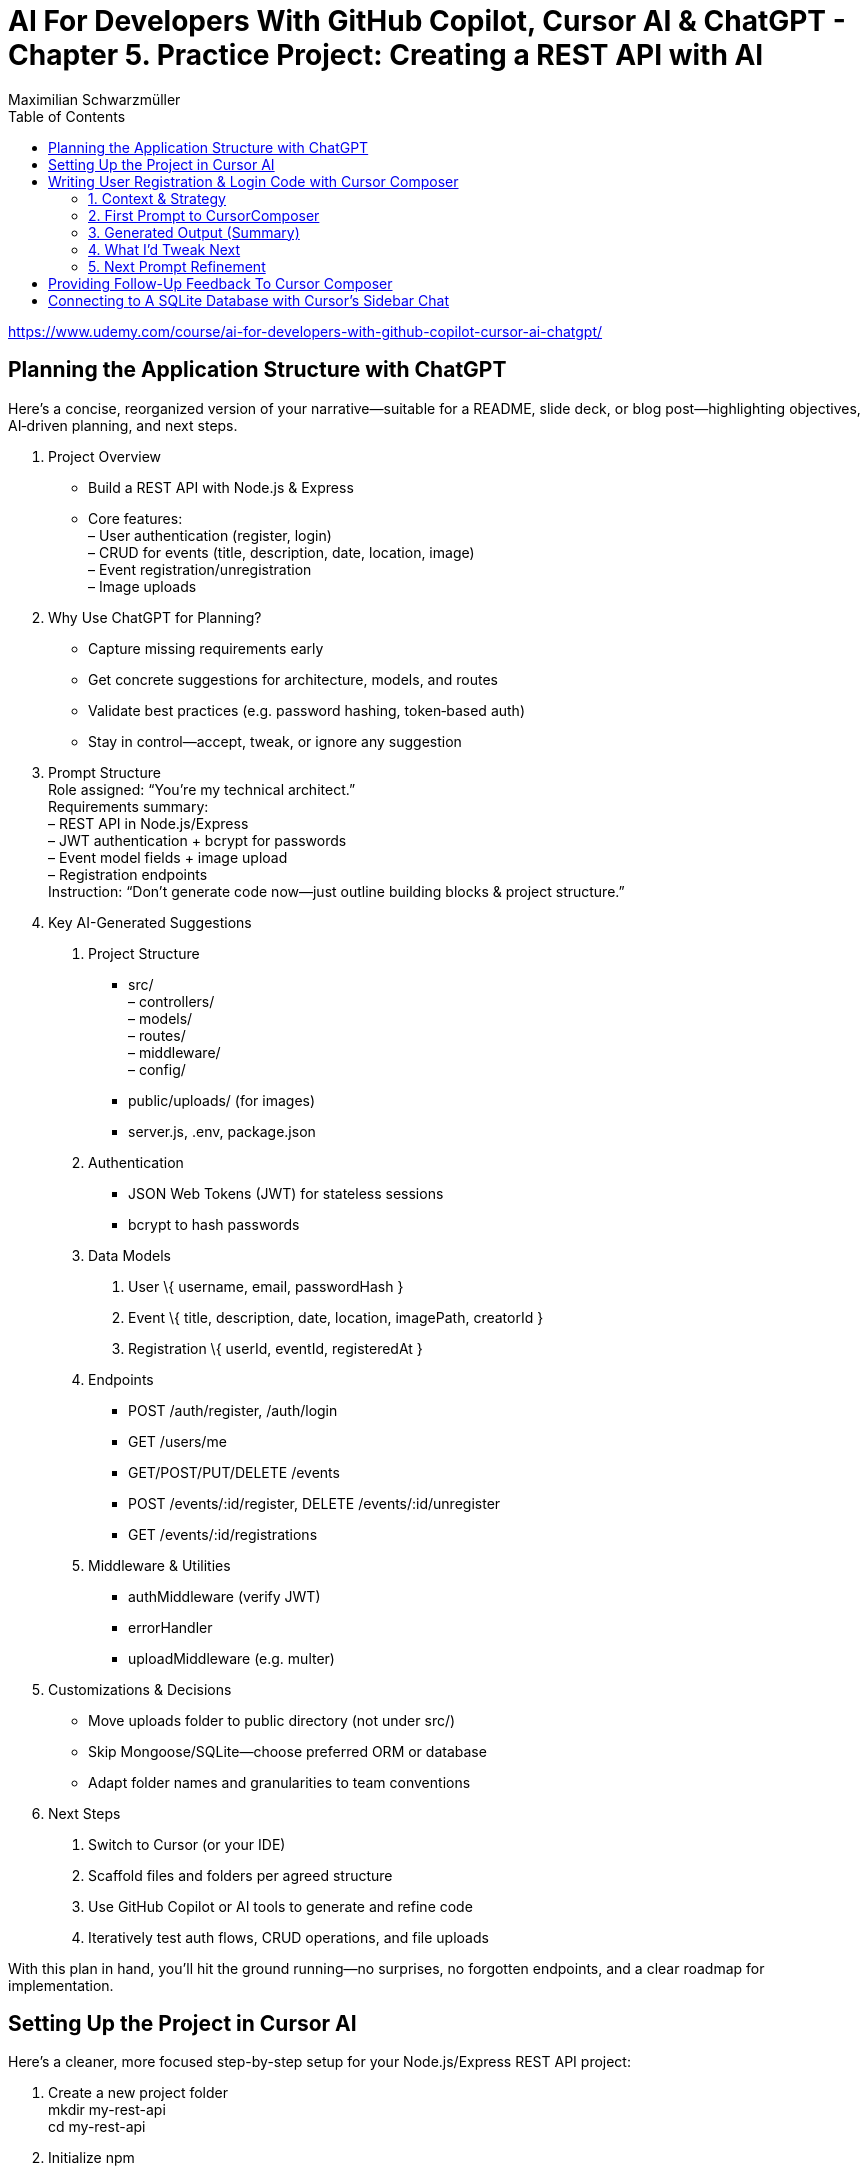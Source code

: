 = AI For Developers With GitHub Copilot, Cursor AI & ChatGPT - *Chapter 5. Practice Project: Creating a REST API with AI*
:source-highlighter: coderay
:icons: font
:toc: left
:toclevels: 4
Maximilian Schwarzmüller

https://www.udemy.com/course/ai-for-developers-with-github-copilot-cursor-ai-chatgpt/

== Planning the Application Structure with ChatGPT

Here’s a concise, reorganized version of your narrative—suitable for a
README, slide deck, or blog post—highlighting objectives, AI‐driven
planning, and next steps.

[arabic]
. Project Overview +
• Build a REST API with Node.js & Express +
• Core features: +
– User authentication (register, login) +
– CRUD for events (title, description, date, location, image) +
– Event registration/unregistration +
– Image uploads
. Why Use ChatGPT for Planning? +
• Capture missing requirements early +
• Get concrete suggestions for architecture, models, and routes +
• Validate best practices (e.g. password hashing, token‐based auth) +
• Stay in control—accept, tweak, or ignore any suggestion
. Prompt Structure +
Role assigned: “You’re my technical architect.” +
Requirements summary: +
– REST API in Node.js/Express +
– JWT authentication + bcrypt for passwords +
– Event model fields + image upload +
– Registration endpoints +
Instruction: “Don’t generate code now—just outline building blocks &
project structure.”
. Key AI-Generated Suggestions +
A. Project Structure +
• src/ +
– controllers/ +
– models/ +
– routes/ +
– middleware/ +
– config/ +
• public/uploads/ (for images) +
• server.js, .env, package.json +
B. Authentication +
• JSON Web Tokens (JWT) for stateless sessions +
• bcrypt to hash passwords +
C. Data Models
[arabic]
.. User \{ username, email, passwordHash }
.. Event \{ title, description, date, location, imagePath, creatorId }
.. Registration \{ userId, eventId, registeredAt } +
D. Endpoints +
• POST /auth/register, /auth/login +
• GET /users/me +
• GET/POST/PUT/DELETE /events +
• POST /events/:id/register, DELETE /events/:id/unregister +
• GET /events/:id/registrations +
E. Middleware & Utilities +
• authMiddleware (verify JWT) +
• errorHandler +
• uploadMiddleware (e.g. multer)
. Customizations & Decisions +
• Move uploads folder to public directory (not under src/) +
• Skip Mongoose/SQLite—choose preferred ORM or database +
• Adapt folder names and granularities to team conventions
. Next Steps
[arabic]
.. Switch to Cursor (or your IDE)
.. Scaffold files and folders per agreed structure
.. Use GitHub Copilot or AI tools to generate and refine code
.. Iteratively test auth flows, CRUD operations, and file uploads

With this plan in hand, you’ll hit the ground running—no surprises, no
forgotten endpoints, and a clear roadmap for implementation.

== Setting Up the Project in Cursor AI
Here’s a cleaner, more focused step-by-step setup for your
Node.js/Express REST API project:

[arabic]
. Create a new project folder +
mkdir my-rest-api +
cd my-rest-api
. Initialize npm
+
[source,bash]
----
npm init -y
----
+
This generates a basic package.json.
. Edit package.json +
• Set “name”, “author” (your name/company) +
• Change `+"main"+` to `+"app.js"+` +
• Add `+"type": "module"+` to enable ES module syntax +
• Under `+"scripts"+`, replace `+"test"+` with:
+
[source,json]
----
"dev": "node --watch app.js"
----
+
This uses Node’s built-in watch mode so your server restarts on file
changes.
. Create a .env file +
Store secrets or configuration there, e.g.:
+
[source,dotenv]
----
JWT_SECRET=your_super_secret_key
PORT=3000
----
. Create a .gitignore
+
[source,gitignore]
----
node_modules/
.env
.DS_Store
----
. Install Express
+
[source,bash]
----
npm install express
----
. Create your entry point: app.js +
In app.js, start with a minimal Express server:
+
[source,js]
----
import express from 'express';
import dotenv from 'dotenv';

dotenv.config();

const app = express();
const port = process.env.PORT || 3000;

app.use(express.json());

app.get('/', (req, res) => {
  res.send('Hello, world!');
});

app.listen(port, () => {
  console.log(`Server listening on http://localhost:${port}`);
});
----
. Scaffold your folder structure +
At the project root, create these directories: • controllers/ +
• models/ +
• routes/ +
• public/images/
+
You’ll place route definitions in routes/, business logic in
controllers/, data schemas or ORM models in models/, and any static
assets (like uploaded images) in public/.
. Next steps with AI tooling (optional) +
Now that the foundation is laid, you can leverage tools like Cursor or
ChatGPT to generate boilerplate code inside your
controllers/models/routes folders—saving you from writing every endpoint
by hand.
. Run your server
+
[source,bash]
----
npm run dev
----
+
Visit http://localhost:3000 to verify it’s up and running.

From here, gradually add your resource routes (e.g. users, products),
connect to a database, and flesh out controllers and models. This
structure keeps your code organized and makes collaboration much
smoother.

== Writing User Registration & Login Code with Cursor Composer

=== 1. Context & Strategy

I’m building a REST API and want to tackle it in small, manageable
chunks. +
My first slice is *user registration & login*. Rather than dumping the
entire app spec into one prompt, I’ll:

[arabic]
. Define exactly what I need for authentication (no JWT/database yet).
. Split that into a clear, targeted prompt for CursorComposer.
. Review the generated files and refine as needed.

'''''

=== 2. First Prompt to CursorComposer

[source,text]
----
This REST API needs user authentication.  
Users must be able to register (sign up) and log in.  

Requirements:
- No JWT or database code yet—just the model, routes, and controller stubs.  
- Use plain functions (not classes).  
- Place files under:  
  • models/user.js  
  • controllers/userController.js  
  • routes/users.js  

- In models/user.js, export two separate functions: createUser(data) and authenticateUser(data).  
- In routes/users.js, set up:  
  • POST /users/signup → calls createUser  
  • POST /users/login  → calls authenticateUser  

- In controllers/userController.js, export matching functions.  
- Wire up the routes in app.js under the “/users” prefix.  
- Include Express’s JSON body-parser middleware.

Don’t add database persistence code yet; we’ll handle that in a later step.
----

'''''

=== 3. Generated Output (Summary)

CursorComposer gave me:

• `models/user.js` +
   Exports a single object with two methods (I wanted two functions instead). 
• `routes/users.js` +
   Defines `+/signup+` and `+/login+` routes correctly. 
• `controllers/userController.js` +
  Exports an object mirroring `models/user`. +
• `app.js` +
  Imports `+express.json()+` +
  Mounts `+routes/users.js+` at `+/users+`

Overall—good structure and folder layout, plus body-parser middleware.

'''''

=== 4. What I’d Tweak Next

[arabic]
. *Separate Functions* +
`models/user.js` → export `+createUser()+` and `+authenticateUser()+`
instead of one object.
. *Consistent Naming* +
Align function names between models, controllers, and routes.
. *Folder Paths* +
Confirm controllers go into `+/controllers+` (not “controller’s” or
“controllers folder”).
. *Error Handling Stub* +
Add basic `+try/catch+` blocks and `+res.status()+` calls in
controllers.

'''''

=== 5. Next Prompt Refinement

[source,text]
----
Please update the files you generated to:

1. In `models/user.js`:
   • Export two named functions:  
     - async function createUser({ email, password })  
     - async function authenticateUser({ email, password })
   • Do not wrap them in an object—use separate exports.

2. In `controllers/userController.js`:
   • Import the two functions by name.
   • Add try/catch around each call, sending 200 or 400 with JSON messages.

3. Ensure routes/users.js uses:
   • `const { createUser, authenticateUser } = require('../models/user');`
   • `const { signup, login } = require('../controllers/userController');`
   • `router.post('/signup', signup);`
   • `router.post('/login', login);`

4. No database code yet—just stub responses.
----

That gives CursorComposer a precise second pass to align everything
exactly how I need it.

== Providing Follow-Up Feedback To Cursor Composer

[arabic]
. Goals
* Keep everything as standalone functions rather than methods on
objects.
* Switch from CommonJS (`+require+`/`+module.exports+`) to modern ESM
(`+import+`/`+export+`).
. Iteration with the AI assistant (Cursor) +
• First feedback: _“Don’t wrap methods in objects—export independent functions in every file.”_ +
• Result:
* `+createUser(data)+` and `+findUserByEmail(email)+` appeared as
top-level functions.
* No database logic was added yet, per earlier instructions. +
• Second feedback: _“Convert all import/export statements to ESM syntax.”_ +
• Result:
* `+export function …+` and `+import { … } from '…'+` replaced CommonJS.
* Cursor added `+type: "module"+` in `+package.json+` (which I’d already
set), and tweaked `+.gitignore+`.
. Accepting/rejecting changes
* Accepted updates to `+user.js+`, `+users.js+`, and
`+users.controller.js+`.
* Rejected the redundant `+package.json+` change.
* Accepted the minor `+.gitignore+` tweak.
. Manual refinements
* Renamed files to match my preferred naming convention.
* Converted arrow functions to named function declarations for clarity:
+
[source,js]
----
// Before
export const createUser = (data) => { … }
// After
export function createUser(data) { … }
----
* Cursor’s autocompletion spotted the pattern and quickly applied the
same transform to `+findUserByEmail()+` and the controller functions.

Outcome: a clean, ESM-based codebase composed of plain, exported
functions—ready for the next development steps.

== Connecting to A SQLite Database with Cursor's Sidebar Chat

> i want to store data in sqlite database. how would i add one to the application?

> i want to use better-sqlite3 package. update you response accordingly

Here’s a much tighter, step-by-step guide for swapping your in-memory
user store out for a SQLite database using the better-sqlite3 package in
a Node/Express REST API.

Prerequisites +
• You already have an Express app (app.js) and a basic
`+models/user.js+`. +
• Routes exist to “create user” and “find user by email.”

Goal +
Persist user data in SQLite instead of keeping it in memory.

'''''

[arabic]
. Install better-sqlite3
+
[source,bash]
----
npm install better-sqlite3
----
. Create a database module +
Next to `+app.js+`, add `+database.js+`:
+
[source,js]
----
// database.js
const Database = require('better-sqlite3');
let db;

function initializeDatabase(filePath = './data.db') {
  db = new Database(filePath);
  db.exec(`
    CREATE TABLE IF NOT EXISTS users (
      id       INTEGER PRIMARY KEY,
      email    TEXT UNIQUE    NOT NULL,
      password TEXT           NOT NULL
    );
  `);
  return db;
}

function getDatabase() {
  if (!db) throw new Error('Database not initialized');
  return db;
}

module.exports = { initializeDatabase, getDatabase };
----
. Update your user model +
In `+models/user.js+`, replace whatever you had with:
+
[source,js]
----
// models/user.js
const { getDatabase } = require('../database');

function createUser({ email, password }) {
  const db   = getDatabase();
  const stmt = db.prepare('INSERT INTO users (email, password) VALUES (?, ?)');
  const info = stmt.run(email, password);
  return { id: info.lastInsertRowid, email, password };
}

function findUserByEmail(email) {
  const db   = getDatabase();
  const stmt = db.prepare('SELECT id, email, password FROM users WHERE email = ?');
  return stmt.get(email);
}

module.exports = { createUser, findUserByEmail };
----
. Wire up the database in your app entrypoint +
In `+app.js+`, import and initialize before registering routes:
+
[source,js]
----
// app.js
const express = require('express');
const { initializeDatabase } = require('./database');

const app = express();

try {
  initializeDatabase('./data.db');
  console.log('✅ SQLite database initialized');
} catch (err) {
  console.error('❌ Failed to initialize database:', err);
  process.exit(1);
}

app.use(express.json());
// require('./routes/users')(app)  – your user routes here

const PORT = process.env.PORT || 3000;
app.listen(PORT, () => {
  console.log(`Server listening on port ${PORT}`);
});
----
. Test it +
• Start your server. +
• POST to `+/users+` with `+{ "email": "...", "password": "..." }+`. +
• Verify `+data.db+` contains your new user (e.g. via
`+sqlite3 data.db "SELECT * FROM users;"+`).

That’s it! You now have a persistent SQLite store backing your
user-creation endpoints, all via better-sqlite3.

====
Sign up a new user:
```
curl -X POST http://localhost:3000/users/signup \
  -H "Content-Type: application/json" \
  -d '{"email": "user@example.com", "password": "password123"}'
```

---
Login with the created user:
```
curl -X POST http://localhost:3000/users/login \
  -H "Content-Type: application/json" \
  -d '{"email": "user@example.com", "password": "password123"}'
```

====